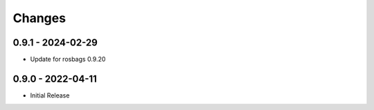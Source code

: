 .. _changes:

Changes
=======

0.9.1 - 2024-02-29
------------------

- Update for rosbags 0.9.20


0.9.0 - 2022-04-11
------------------

- Initial Release

